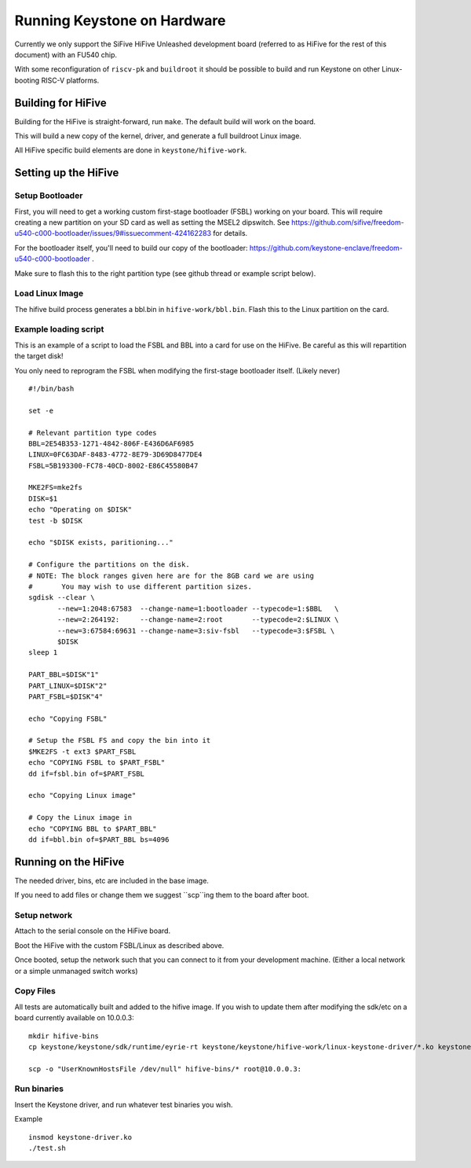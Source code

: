 Running Keystone on Hardware
============================

Currently we only support the SiFive HiFive Unleashed development
board (referred to as HiFive for the rest of this document) with an
FU540 chip.

With some reconfiguration of ``riscv-pk`` and ``buildroot`` it should be
possible to build and run Keystone on other Linux-booting RISC-V
platforms.


Building for HiFive
-------------------

Building for the HiFive is straight-forward, run ``make``. The default
build will work on the board.

This will build a new copy of the kernel, driver, and generate a full
buildroot Linux image.

All HiFive specific build elements are done in ``keystone/hifive-work``.


Setting up the HiFive
---------------------

Setup Bootloader
################

First, you will need to get a working custom first-stage bootloader
(FSBL) working on your board. This will require creating a new
partition on your SD card as well as setting the MSEL2 dipswitch. See
https://github.com/sifive/freedom-u540-c000-bootloader/issues/9#issuecomment-424162283
for details.

For the bootloader itself, you'll need to build our copy of the bootloader:
https://github.com/keystone-enclave/freedom-u540-c000-bootloader .

Make sure to flash this to the right partition type (see github thread
or example script below).

Load Linux Image
################

The hifive build process generates a bbl.bin in
``hifive-work/bbl.bin``. Flash this to the Linux partition on the
card.


Example loading script
######################

This is an example of a script to load the FSBL and BBL into a card
for use on the HiFive. Be careful as this will repartition the target
disk!

You only need to reprogram the FSBL when modifying the first-stage
bootloader itself. (Likely never)

::

  #!/bin/bash

  set -e

  # Relevant partition type codes
  BBL=2E54B353-1271-4842-806F-E436D6AF6985
  LINUX=0FC63DAF-8483-4772-8E79-3D69D8477DE4
  FSBL=5B193300-FC78-40CD-8002-E86C45580B47

  MKE2FS=mke2fs
  DISK=$1
  echo "Operating on $DISK"
  test -b $DISK

  echo "$DISK exists, paritioning..."

  # Configure the partitions on the disk.
  # NOTE: The block ranges given here are for the 8GB card we are using
  #       You may wish to use different partition sizes.
  sgdisk --clear \
         --new=1:2048:67583  --change-name=1:bootloader --typecode=1:$BBL   \
         --new=2:264192:     --change-name=2:root       --typecode=2:$LINUX \
         --new=3:67584:69631 --change-name=3:siv-fsbl   --typecode=3:$FSBL \
         $DISK
  sleep 1

  PART_BBL=$DISK"1"
  PART_LINUX=$DISK"2"
  PART_FSBL=$DISK"4"

  echo "Copying FSBL"

  # Setup the FSBL FS and copy the bin into it
  $MKE2FS -t ext3 $PART_FSBL
  echo "COPYING FSBL to $PART_FSBL"
  dd if=fsbl.bin of=$PART_FSBL

  echo "Copying Linux image"

  # Copy the Linux image in
  echo "COPYING BBL to $PART_BBL"
  dd if=bbl.bin of=$PART_BBL bs=4096


Running on the HiFive
---------------------

The needed driver, bins, etc are included in the base image.

If you need to add files or change them we suggest ``scp``ing them to
the board after boot.


Setup network
#############

Attach to the serial console on the HiFive board.

Boot the HiFive with the custom FSBL/Linux as described above.

Once booted, setup the network such that you can connect to it from
your development machine. (Either a local network or a simple
unmanaged switch works)

Copy Files
##########

All tests are automatically built and added to the hifive image. If
you wish to update them after modifying the sdk/etc on a board currently available on 10.0.0.3:


::

  mkdir hifive-bins
  cp keystone/keystone/sdk/runtime/eyrie-rt keystone/keystone/hifive-work/linux-keystone-driver/*.ko keystone/keystone/sdk/bin/* hifive-bins/

  scp -o "UserKnownHostsFile /dev/null" hifive-bins/* root@10.0.0.3:


Run binaries
############

Insert the Keystone driver, and run whatever test binaries you wish.

Example
::

   insmod keystone-driver.ko
   ./test.sh
